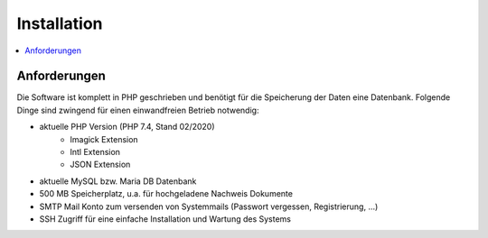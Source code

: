 Installation
============

.. contents::
   :depth: 2
   :local:

Anforderungen
-------------

Die Software ist komplett in PHP geschrieben und benötigt für die Speicherung der Daten eine Datenbank. Folgende Dinge sind zwingend für einen einwandfreien Betrieb notwendig:

- aktuelle PHP Version (PHP 7.4, Stand 02/2020)
    - Imagick Extension
    - Intl Extension
    - JSON Extension
- aktuelle MySQL bzw. Maria DB Datenbank
- 500 MB Speicherplatz, u.a. für hochgeladene Nachweis Dokumente
- SMTP Mail Konto zum versenden von Systemmails (Passwort vergessen, Registrierung, ...)
- SSH Zugriff für eine einfache Installation und Wartung des Systems


